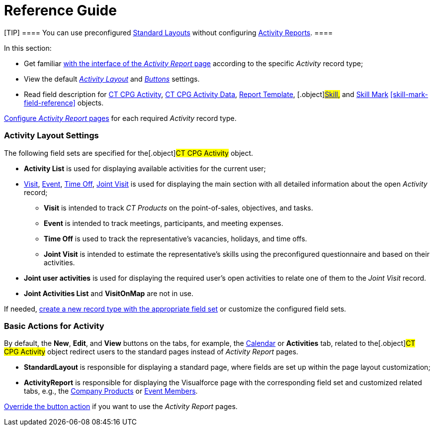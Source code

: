 = Reference Guide

[TIP] ==== You can use preconfigured
xref:standard-layout-interface[Standard Layouts] without
configuring xref:activity-report-interface[Activity Reports]. ====

In this section:

* Get familiar xref:activity-report-interface[with the interface of
the _Activity Report_ page] according to the specific _Activity_ record
type;
* View the default
_xref:activity-report-management.html#h2__1515393312[Activity Layout]_
and
_xref:activity-report-management.html#DefaultConfiguration-AR-BasicActionsforActivity[Buttons]_
settings.
* Read field description for xref:activity-field-reference[CT CPG
Activity], xref:activity-data-field-reference[CT CPG Activity
Data],
[.object]#xref:report-template-field-reference[Report
Template], #[.object]#xref:skill-field-reference[Skill],#
and xref:skill-mark-field-reference[Skill Mark]
xref:skill-mark-field-reference[] objects.



xref:admin-guide/activity-report-management/index[Configure _Activity Report_ pages]
for each required _Activity_ record type.

[[h2__1515393312]]
=== Activity Layout Settings

The following field sets are specified for the[.object]#CT CPG
Activity# object.

* *Activity List* is used for displaying available activities for the
current user;
* xref:activity-report-interface#h2_683681312[Visit],
xref:activity-report-interface#h2_1673179481[Event],
xref:activity-report-interface#h2__192515681[Time Off],
xref:activity-report-interface#h2__1426808308[Joint Visit] is used
for displaying the main section with all detailed information about the
open _Activity_ record;
** *Visit* is intended to track _CT Products_ on the point-of-sales,
objectives, and tasks.
** *Event* is intended to track meetings, participants, and meeting
expenses.
** *Time Off* is used to track the representative's vacancies, holidays,
and time offs.
** *Joint Visit* is intended to estimate the representative's skills
using the preconfigured questionnaire and based on their activities.
* *Joint user activities* is used for displaying the required user's
open activities to relate one of them to the _Joint Visit_ record.
* *Joint Activities List* and *VisitOnMap* are not in use.



If needed, xref:admin-guide/activity-report-management/manage-field-sets-for-activity-report-pages[create
a new record type with the appropriate field set] or customize the
configured field sets.

[[DefaultConfiguration-AR-BasicActionsforActivity]]
=== Basic Actions for Activity

By default, the *New*, *Edit*, and *View* buttons on the tabs, for
example, the xref:admin-guide/calendar-management/legacy-calendar-management/configuring-calendar/index[Calendar] or *Activities*
tab, related to the[.object]#CT CPG Activity# object redirect
users to the standard pages instead of _Activity Report_ pages.

* *StandardLayout* is responsible for displaying a standard page, where
fields are set up within the page layout customization;
* *ActivityReport* is responsible for displaying the Visualforce page
with the corresponding field set and customized related tabs, e.g., the
xref:admin-guide/activity-report-management/configure-ct-product-tabs[Company Products] or
xref:admin-guide/activity-report-management/configure-an-event-member-tab[Event Members].



xref:admin-guide/activity-report-management/override-basic-actions-for-activity[Override the button
action] if you want to use the _Activity Report_ pages.
